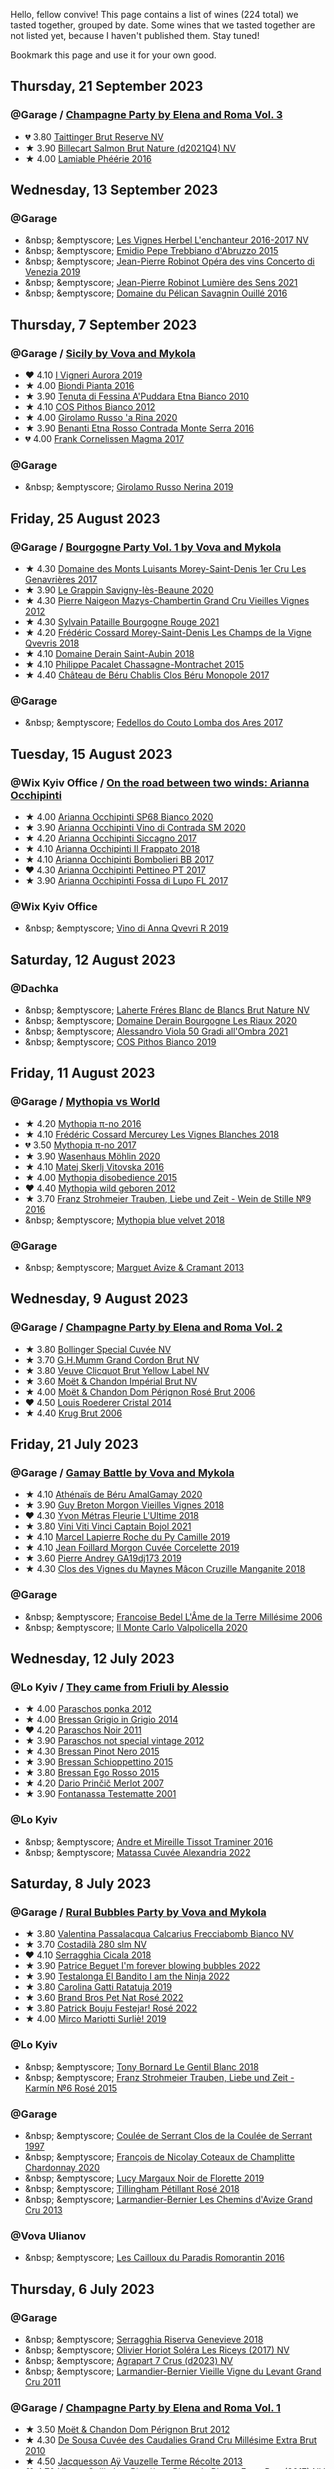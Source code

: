 Hello, fellow convive! This page contains a list of wines (224 total) we tasted together, grouped by date. Some wines that we tasted together are not listed yet, because I haven't published them. Stay tuned!

Bookmark this page and use it for your own good.

#+begin_export html
<div class="rating-list">
#+end_export

** Thursday, 21 September 2023

*** @Garage / [[barberry:/posts/2023-09-21-champagne][Champagne Party by Elena and Roma Vol. 3]]

- 💔 3.80 [[barberry:/wines/303d09ba-ded9-49b8-a09b-4f89b6607da6][Taittinger Brut Reserve NV]]
- ★ 3.90 [[barberry:/wines/8b577415-87ab-4024-b4fc-dd82699e3ba2][Billecart Salmon Brut Nature (d2021Q4) NV]]
- ★ 4.00 [[barberry:/wines/ac0dd982-a094-4007-86ec-920104063d88][Lamiable Phéérie 2016]]

** Wednesday, 13 September 2023

*** @Garage

- &nbsp; &emptyscore; [[barberry:/wines/9d6514e5-c610-4f57-892e-96d0fbb37765][Les Vignes Herbel L'enchanteur 2016-2017 NV]]
- &nbsp; &emptyscore; [[barberry:/wines/fc7a0196-0453-4b31-acf9-23306701f7cb][Emidio Pepe Trebbiano d'Abruzzo 2015]]
- &nbsp; &emptyscore; [[barberry:/wines/90fb4150-2f34-4998-b967-0b5a8f0c8205][Jean-Pierre Robinot Opéra des vins Concerto di Venezia 2019]]
- &nbsp; &emptyscore; [[barberry:/wines/c96865d9-7cab-447c-943d-d7c274f46af7][Jean-Pierre Robinot Lumière des Sens 2021]]
- &nbsp; &emptyscore; [[barberry:/wines/4c7ebcd8-9f6a-4158-aff7-ac66179a984f][Domaine du Pélican Savagnin Ouillé 2016]]

** Thursday,  7 September 2023

*** @Garage / [[barberry:/posts/2023-09-07-sicily][Sicily by Vova and Mykola]]

- ❤️ 4.10 [[barberry:/wines/7255156f-7c94-489d-99c3-8ad58578a1df][I Vigneri Aurora 2019]]
- ★ 4.00 [[barberry:/wines/7e5da588-065f-413e-b9e2-a6540a082a8e][Biondi Pianta 2016]]
- ★ 3.90 [[barberry:/wines/f29ce812-d84b-48fb-b0bb-c8e85e092719][Tenuta di Fessina A'Puddara Etna Bianco 2010]]
- ★ 4.10 [[barberry:/wines/f7795b1b-bbbf-42d4-888f-19ae004bb5e8][COS Pithos Bianco 2012]]
- ★ 4.00 [[barberry:/wines/31191255-35aa-4eca-bac3-0f330492bc41][Girolamo Russo 'a Rina 2020]]
- ★ 3.90 [[barberry:/wines/b8803c15-f4ac-4fe4-9b7d-0c1c02cedc84][Benanti Etna Rosso Contrada Monte Serra 2016]]
- 💔 4.00 [[barberry:/wines/bdee0912-7a56-49ed-a1e0-b0c4b7ede659][Frank Cornelissen Magma 2017]]

*** @Garage

- &nbsp; &emptyscore; [[barberry:/wines/ed73cfa5-b2a1-4237-9eb7-e40202f66443][Girolamo Russo Nerina 2019]]

** Friday, 25 August 2023

*** @Garage / [[barberry:/posts/2023-08-25-bourgogne][Bourgogne Party Vol. 1 by Vova and Mykola]]

- ★ 4.30 [[barberry:/wines/ca3e91bb-2f99-495d-8559-599df1f3098c][Domaine des Monts Luisants Morey-Saint-Denis 1er Cru Les Genavrières 2017]]
- ★ 3.90 [[barberry:/wines/96250da7-a202-475f-a80d-f6876c7b8c71][Le Grappin Savigny-lès-Beaune 2020]]
- ★ 4.30 [[barberry:/wines/33a5af69-7480-4f2e-97a9-d47800b40237][Pierre Naigeon Mazys-Chambertin Grand Cru Vieilles Vignes 2012]]
- ★ 4.30 [[barberry:/wines/d6b279bf-47ed-4b37-b3a7-b042cfb53eca][Sylvain Pataille Bourgogne Rouge 2021]]
- ★ 4.20 [[barberry:/wines/e8807132-9a6c-4d45-b55c-72c6bbf7a5f2][Frédéric Cossard Morey-Saint-Denis Les Champs de la Vigne Qvevris 2018]]
- ★ 4.10 [[barberry:/wines/c9dfb99d-b579-4437-bf84-cc2e9987c7c0][Domaine Derain Saint-Aubin 2018]]
- ★ 4.10 [[barberry:/wines/acfcf3d1-ebba-46c7-8265-06bb6aee4791][Philippe Pacalet Chassagne-Montrachet 2015]]
- ★ 4.40 [[barberry:/wines/c4370dd3-fe5e-4b75-89f4-6eb7592a889d][Château de Béru Chablis Clos Béru Monopole 2017]]

*** @Garage

- &nbsp; &emptyscore; [[barberry:/wines/5599b29d-ec02-4869-8d18-1e2eff71636e][Fedellos do Couto Lomba dos Ares 2017]]

** Tuesday, 15 August 2023

*** @Wix Kyiv Office / [[barberry:/posts/2023-08-15-occhipinti][On the road between two winds: Arianna Occhipinti]]

- ★ 4.00 [[barberry:/wines/fe7baaab-b6e1-43c7-b475-2fbacc3e84d4][Arianna Occhipinti SP68 Bianco 2020]]
- ★ 3.90 [[barberry:/wines/e9577901-8db7-4178-bc60-462ccdee35c3][Arianna Occhipinti Vino di Contrada SM 2020]]
- ★ 4.20 [[barberry:/wines/958808fe-25a7-402e-84f6-4fd05aa9d23a][Arianna Occhipinti Siccagno 2017]]
- ★ 4.10 [[barberry:/wines/9368685a-9c95-4099-a7a3-0662a2a8ce99][Arianna Occhipinti Il Frappato 2018]]
- ★ 4.10 [[barberry:/wines/004fb7af-4256-490e-b511-b860c0dc5f78][Arianna Occhipinti Bombolieri BB 2017]]
- ❤️ 4.30 [[barberry:/wines/d84a421b-e4f0-4c9b-a2d3-0735f7d1f378][Arianna Occhipinti Pettineo PT 2017]]
- ★ 3.90 [[barberry:/wines/116b633c-dc12-45bf-a6b4-2e7c4a9dfd9e][Arianna Occhipinti Fossa di Lupo FL 2017]]

*** @Wix Kyiv Office

- &nbsp; &emptyscore; [[barberry:/wines/7ec06cdb-acb1-475d-ab6e-1b35196fc785][Vino di Anna Qvevri R 2019]]

** Saturday, 12 August 2023

*** @Dachka

- &nbsp; &emptyscore; [[barberry:/wines/d980d415-7ffe-4f65-8fa4-d52596384a15][Laherte Fréres Blanc de Blancs Brut Nature NV]]
- &nbsp; &emptyscore; [[barberry:/wines/66832d2b-3525-4c0e-ba25-b0269b0779a1][Domaine Derain Bourgogne Les Riaux 2020]]
- &nbsp; &emptyscore; [[barberry:/wines/583eb932-4216-4d50-a6bd-045e60831635][Alessandro Viola 50 Gradi all'Ombra 2021]]
- &nbsp; &emptyscore; [[barberry:/wines/d11e70d5-622e-4d3a-b39a-382d2069fbea][COS Pithos Bianco 2019]]

** Friday, 11 August 2023

*** @Garage / [[barberry:/posts/2023-08-11-mythopia][Mythopia vs World]]

- ★ 4.20 [[barberry:/wines/a1841892-ab47-4703-961c-34c8f52eb524][Mythopia π-no 2016]]
- ★ 4.10 [[barberry:/wines/aca0b4aa-9571-481c-ae37-8be89f762092][Frédéric Cossard Mercurey Les Vignes Blanches 2018]]
- 💔 3.50 [[barberry:/wines/6f1adf24-4822-4073-92be-654bfa3eee1e][Mythopia π-no 2017]]
- ★ 3.90 [[barberry:/wines/89de0ed9-f5e8-4f6e-93a4-d06690f5bf37][Wasenhaus Möhlin 2020]]
- ★ 4.10 [[barberry:/wines/c48a7552-ede9-4edf-a0b3-165c79e215e9][Matej Skerlj Vitovska 2016]]
- ★ 4.00 [[barberry:/wines/c9a7e412-ac75-485f-a47d-3f0dc8d4dd2a][Mythopia disobedience 2015]]
- ❤️ 4.40 [[barberry:/wines/0da122cb-5e6d-4bdf-9f12-4c9b3c086830][Mythopia wild geboren 2012]]
- ★ 3.70 [[barberry:/wines/8b0394fe-ab75-4cb0-a94e-7f33a8f2f2df][Franz Strohmeier Trauben, Liebe und Zeit - Wein de Stille №9 2016]]
- &nbsp; &emptyscore; [[barberry:/wines/47dd7758-7c6c-424b-81cc-b76f4168d202][Mythopia blue velvet 2018]]

*** @Garage

- &nbsp; &emptyscore; [[barberry:/wines/9efd13a4-c59a-4365-946a-53fa0685a9ee][Marguet Avize & Cramant 2013]]

** Wednesday,  9 August 2023

*** @Garage / [[barberry:/posts/2023-08-09-champagne][Champagne Party by Elena and Roma Vol. 2]]

- ★ 3.80 [[barberry:/wines/e73363c3-7522-43f3-9641-fb0cb78a5a6d][Bollinger Special Cuvée NV]]
- ★ 3.70 [[barberry:/wines/06bc57b8-6eb2-40ce-97f1-196a398528e0][G.H.Mumm Grand Cordon Brut NV]]
- ★ 3.80 [[barberry:/wines/8dea852e-f5bb-437a-bfb9-13a98e4841f1][Veuve Clicquot Brut Yellow Label NV]]
- ★ 3.60 [[barberry:/wines/63fa302c-4073-49b1-99ed-3228df8edac1][Moët & Chandon Impérial Brut NV]]
- ★ 4.00 [[barberry:/wines/e3b6939f-46d3-47ee-9858-f92631091fa6][Moët & Chandon Dom Pérignon Rosé Brut 2006]]
- ❤️ 4.50 [[barberry:/wines/3cbe90fc-b88d-4d93-8581-c471753af852][Louis Roederer Cristal 2014]]
- ★ 4.40 [[barberry:/wines/429ced3e-5562-41bf-be16-ea97086b244a][Krug Brut 2006]]

** Friday, 21 July 2023

*** @Garage / [[barberry:/posts/2023-07-21-gamay-battle][Gamay Battle by Vova and Mykola]]

- ★ 4.10 [[barberry:/wines/e5a95059-61f4-464e-9bfc-0c9d7ed5e78b][Athénaïs de Béru AmalGamay 2020]]
- ★ 3.90 [[barberry:/wines/d5824ae6-519f-453f-996e-c597863bed7f][Guy Breton Morgon Vieilles Vignes 2018]]
- ❤️ 4.30 [[barberry:/wines/2cc9be11-43ec-49bd-8422-8bf48d2e66d4][Yvon Métras Fleurie L'Ultime 2018]]
- ★ 3.80 [[barberry:/wines/3c2079c8-c2f4-44dd-bd7a-0d7117eb6cca][Vini Viti Vinci Captain Bojol 2021]]
- ★ 4.10 [[barberry:/wines/f9da1720-8759-4190-a364-17bea8ad743e][Marcel Lapierre Roche du Py Camille 2019]]
- ★ 4.10 [[barberry:/wines/0fc1ad68-f002-4840-8fa8-d80c0e7f6b61][Jean Foillard Morgon Cuvée Corcelette 2019]]
- ★ 3.60 [[barberry:/wines/3069631c-1eaa-480f-bb0b-55690f0e9f0e][Pierre Andrey GA19dj173 2019]]
- ★ 4.30 [[barberry:/wines/ec09271b-76bc-416a-a563-07ba09e8946d][Clos des Vignes du Maynes Mâcon Cruzille Manganite 2018]]

*** @Garage

- &nbsp; &emptyscore; [[barberry:/wines/ca7dc126-0ea4-4245-93db-f07a87301a7e][Francoise Bedel L'Âme de la Terre Millésime 2006]]
- &nbsp; &emptyscore; [[barberry:/wines/f6b0f7c9-4777-46d8-bf8d-b6417d097d98][Il Monte Carlo Valpolicella 2020]]

** Wednesday, 12 July 2023

*** @Lo Kyiv / [[barberry:/posts/2023-07-12-friulano][They came from Friuli by Alessio]]

- ★ 4.00 [[barberry:/wines/cae4a524-5ede-478f-8444-319c156db522][Paraschos ponka 2012]]
- ★ 4.00 [[barberry:/wines/cdf40888-c2da-4f03-8017-7b0bb23b2aac][Bressan Grigio in Grigio 2014]]
- ❤️ 4.20 [[barberry:/wines/8a289b1c-eda1-470c-8622-49175f0c3da7][Paraschos Noir 2011]]
- ★ 3.90 [[barberry:/wines/1b3c3cb3-8ec6-448d-bdef-bc90c0b3aa61][Paraschos not special vintage 2012]]
- ★ 4.30 [[barberry:/wines/c895dd93-47f0-4f68-b56d-fc72b474cdf6][Bressan Pinot Nero 2015]]
- ★ 3.90 [[barberry:/wines/807634e1-5872-48b4-8409-8c84f34a5465][Bressan Schioppettino 2015]]
- ★ 3.80 [[barberry:/wines/8465606a-a93d-4081-924d-1c8f424c34db][Bressan Ego Rosso 2015]]
- ★ 4.20 [[barberry:/wines/f7a994bf-dd3c-45c1-8bd1-0b11ecbdb5d2][Dario Prinčič Merlot 2007]]
- ★ 3.90 [[barberry:/wines/52815cf9-18ad-4ea9-b7c4-d84930e152c8][Fontanassa Testematte 2001]]

*** @Lo Kyiv

- &nbsp; &emptyscore; [[barberry:/wines/178219e6-ed16-4c47-8a79-5a02a72cabea][Andre et Mireille Tissot Traminer 2016]]
- &nbsp; &emptyscore; [[barberry:/wines/4404c132-25a8-4b7c-b625-4dd7a6ef7919][Matassa Cuvée Alexandria 2022]]

** Saturday,  8 July 2023

*** @Garage / [[barberry:/posts/2023-07-08-pet-nat][Rural Bubbles Party by Vova and Mykola]]

- ★ 3.80 [[barberry:/wines/675148ff-d8b1-4723-8424-b78770944cbe][Valentina Passalacqua Calcarius Frecciabomb Bianco NV]]
- ★ 3.70 [[barberry:/wines/d6c593fa-52e7-46db-9097-fe38802ee9d5][Costadilà 280 slm NV]]
- ❤️ 4.10 [[barberry:/wines/1c45bc14-0d03-417e-80a4-36efc1be4efd][Serragghia Cicala 2018]]
- ★ 3.90 [[barberry:/wines/6602d63b-3040-46b1-a081-70eefe38791c][Patrice Beguet I'm forever blowing bubbles 2022]]
- ★ 3.90 [[barberry:/wines/8f825abb-5543-40ac-a42d-44fd1edf1a7d][Testalonga El Bandito I am the Ninja 2022]]
- ★ 3.80 [[barberry:/wines/de336dac-6879-45bd-9560-ab6423130b73][Carolina Gatti Ratatuja 2019]]
- ★ 3.60 [[barberry:/wines/aef4b9d1-1b0a-4842-814e-0ff57b0aa8c8][Brand Bros Pet Nat Rosé 2022]]
- ★ 3.80 [[barberry:/wines/80d58398-afa8-4233-bf27-49bd161cfc3e][Patrick Bouju Festejar! Rosé 2022]]
- ★ 4.00 [[barberry:/wines/9673e4ec-68c1-4473-a5d1-efc7f31db2b2][Mirco Mariotti Surliè! 2019]]

*** @Lo Kyiv

- &nbsp; &emptyscore; [[barberry:/wines/37339c79-e551-4525-b53a-bb1ac8933dc5][Tony Bornard Le Gentil Blanc 2018]]
- &nbsp; &emptyscore; [[barberry:/wines/91725b6f-e4cb-42b5-9f90-aa2654a1ddcd][Franz Strohmeier Trauben, Liebe und Zeit - Karmín №6 Rosé 2015]]

*** @Garage

- &nbsp; &emptyscore; [[barberry:/wines/62f35f55-46bc-4602-bc2a-0c0f341ccacd][Coulée de Serrant Clos de la Coulée de Serrant 1997]]
- &nbsp; &emptyscore; [[barberry:/wines/abd73c13-3df1-4a21-82de-3091f02ba70b][François de Nicolay Coteaux de Champlitte Chardonnay 2020]]
- &nbsp; &emptyscore; [[barberry:/wines/98953414-b1c1-49cb-a48e-e4a0e2593565][Lucy Margaux Noir de Florette 2019]]
- &nbsp; &emptyscore; [[barberry:/wines/fd656036-c909-47bb-bdc5-bf3a8130f818][Tillingham Pétillant Rosé 2018]]
- &nbsp; &emptyscore; [[barberry:/wines/0e482249-2a2f-449e-a4e4-3d453d701545][Larmandier-Bernier Les Chemins d'Avize Grand Cru 2013]]

*** @Vova Ulianov

- &nbsp; &emptyscore; [[barberry:/wines/44de83a3-4c78-443b-af65-152f99403a2c][Les Cailloux du Paradis Romorantin 2016]]

** Thursday,  6 July 2023

*** @Garage

- &nbsp; &emptyscore; [[barberry:/wines/1636ea07-d668-427c-bbec-2a136f583cef][Serragghia Riserva Genevieve 2018]]
- &nbsp; &emptyscore; [[barberry:/wines/607bc6ed-38a9-4990-b903-3a71e04ae483][Olivier Horiot Soléra Les Riceys (2017) NV]]
- &nbsp; &emptyscore; [[barberry:/wines/4ee4bd99-7f04-4c20-a993-5de186c6b070][Agrapart 7 Crus (d2023) NV]]
- &nbsp; &emptyscore; [[barberry:/wines/25ec5524-ecf1-43d8-a773-a13105066de9][Larmandier-Bernier Vieille Vigne du Levant Grand Cru 2011]]

*** @Garage / [[barberry:/posts/2023-07-06-champagne][Champagne Party by Elena and Roma Vol. 1]]

- ★ 3.50 [[barberry:/wines/54ea850f-731f-4b10-baa9-68ce65464054][Moët & Chandon Dom Pérignon Brut 2012]]
- ★ 4.30 [[barberry:/wines/53cf2258-cbbe-44dc-99a0-5bc6eaf61d04][De Sousa Cuvée des Caudalies Grand Cru Millésime Extra Brut 2010]]
- ★ 4.50 [[barberry:/wines/3f06a9b5-cc2a-4e14-b96b-50cb37f7df46][Jacquesson Aÿ Vauzelle Terme Récolte 2013]]
- ❤️ 4.70 [[barberry:/wines/9e587f67-5955-46b7-98d2-6c4c82715685][Ulysse Collin Les Pierrières Blanc de Blancs Extra Brut (2017) NV]]
- ★ 4.40 [[barberry:/wines/d0ea2337-7d61-451b-bf4b-978d2bf34ee1][Bruno Paillard N.P.U. 2008]]
- ★ 4.00 [[barberry:/wines/48f6d914-0ac3-4d79-a5bc-4c384f163db0][Vilmart & Cie Emotion 2012]]
- ★ 4.20 [[barberry:/wines/ac08ddd3-87c9-4e9e-bcb7-2d59da63cec0][Jacques Selosse Exquise Sec NV]]

** Tuesday,  4 July 2023

*** @Garage / [[barberry:/posts/2023-07-04-mixed-bag][Mixed Bag Vol. 8]]

- ★ 3.90 [[barberry:/wines/54aaa7a2-2d02-4d12-9892-e2154b42339b][Aphros Phaunus Pet Nat Brut 2020]]
- ★ 4.00 [[barberry:/wines/6bc9fea8-41bf-4e23-a34a-c0f80a5017e6][Bott Frigyes Juhfark 2019]]
- ★ 3.80 [[barberry:/wines/b9208a9f-b71d-4e49-a3f4-f2cc720a74ab][Weinbau Wenzel Furmint Ried Vogelsang 2018]]
- ★ 4.30 [[barberry:/wines/77878044-246d-4fb2-9475-6d8044a24f46][Domaine de la Taille Aux Loups Montlouis Sur Loire Clos de Mosny Monopole 2021]]
- ❤️ 4.50 [[barberry:/wines/97e16400-52f3-4223-b49b-f3aa8db37411][Domaine de la Taille Aux Loups Montlouis Sur Loire Clos de Mosny Monopole 2018]]
- ★ 3.70 [[barberry:/wines/419d4870-6c3b-4bdc-9005-4b99b36e2ded][Errazuriz Aconcagua Costa Chardonnay 2016]]
- ★ 3.90 [[barberry:/wines/e505c724-2b49-4a9d-ae1e-837602b3dd32][Bret Brothers Macon-Villages Terroirs du Maconnais 2021]]
- ★ 3.90 [[barberry:/wines/d85e8c99-c857-4754-bda0-5640e29e96be][Pierre-Yves Colin-Morey Saint-Aubin Premier Cru La Chateniere 2020]]
- ★ 4.00 [[barberry:/wines/5cb54c3d-b813-4ffd-b813-5961e3273f40][Santo Wines Santorini Nykteri 2021]]

*** @Garage

- &nbsp; &emptyscore; [[barberry:/wines/5da4035d-8384-49f4-baec-5b98fec5bfd5][Françoise Bedel Jouvence 2012]]

** Friday, 30 June 2023

*** @Garage / [[barberry:/posts/2023-06-30-qvevri][Qvevri not Qvevri by Ivan Omelchenko]]

- ❤️ 4.10 [[barberry:/wines/e343be52-bee1-4d33-aa4f-63dee3e8d8a4][Domaine de Chassorney Saint-Romain Combe Bazin 2020]]
- ★ 4.00 [[barberry:/wines/a8ec8816-1a2f-471d-a57e-aa8d5ca5550d][Domaine de Chassorney Saint-Romain Combe Bazin Qvevris 2020]]
- ★ 3.80 [[barberry:/wines/cadec190-bdd1-4a2c-8d58-8e8d47cf1316][Domaine de Chassorney Saint-Romain Rouge Sous Roches 2020]]
- ★ 3.90 [[barberry:/wines/f88d9454-ce7a-4e83-a3cc-f8afe6622083][Domaine de Chassorney Saint-Romain Rouge Sous Roches Qvevris 2020]]
- ★ 4.20 [[barberry:/wines/32096c0a-1b08-4f19-8822-b647c4464ba3][Domaine de Chassorney Volnay Rouge 2018]]
- ★ 4.10 [[barberry:/wines/57a57940-2f64-4413-bfcd-50bb71e625b8][Domaine de Chassorney Volnay Rouge Qvevris 2018]]

*** @Garage

- &nbsp; &emptyscore; [[barberry:/wines/38bbfd42-6255-48c2-ba83-36b29c9e2b2b][2Naturkinder Bacchus Pet Nat 2022]]
- &nbsp; &emptyscore; [[barberry:/wines/9a397c29-f2e6-484f-a732-457c18f5280c][Chandon de Briailles Savigny-lès-Beaune 1er cru Les Lavières 2020]]

** Tuesday, 27 June 2023

*** @Garage / [[barberry:/posts/2023-06-27-clos-du-tue-boeuf][Clos du Tue-Boeuf Party by Mykola Chobanu]]

- ❤️ 4.20 [[barberry:/wines/9c4c0af0-04d5-4e1c-aa3f-6e1321b7f19b][Clos du Tue-Boeuf Pineau de Loire 2021]]
- ★ 4.00 [[barberry:/wines/171c39e5-a699-44d2-9f16-56e5a8a4b33e][Clos du Tue-Boeuf Cheverny Frileuse 2018]]
- ★ 3.80 [[barberry:/wines/95e0ec05-1f0f-4b3a-ab38-c419340eba94][Clos du Tue-Boeuf Le Petit Buisson 2022]]
- ★ 3.90 [[barberry:/wines/6e694054-20c9-4a92-bd62-305742dd9f57][Clos du Tue-Boeuf Le Brin de Chèvre Menu Pineau 2018]]
- ★ 3.70 [[barberry:/wines/2c8508da-073d-4c8b-984d-c6589ecf5bd6][Clos du Tue-Boeuf Vin Rosé 2022]]
- ★ 3.90 [[barberry:/wines/3d19c153-8338-4879-9f86-882b312f6ea4][Clos du Tue-Boeuf Vin Rouge 2022]]
- ★ 3.80 [[barberry:/wines/55f9514b-ac4d-4fd2-8df7-40aa9d077334][Clos du Tue-Boeuf Vin Rouge 2021]]
- ★ 4.00 [[barberry:/wines/a52d80dc-df32-4f09-aab8-a282a7db1b40][Clos du Tue-Boeuf Cheverny Rouillon 2022]]
- ★ 3.60 [[barberry:/wines/70da4cb5-6bf9-4fba-b3c1-8c495aa4be57][Clos du Tue-Boeuf Grenache 2021]]

*** @Garage

- &nbsp; &emptyscore; [[barberry:/wines/c5974f33-5917-4a82-b4b7-c130a686a175][Tillingham Pinot Blanc 2018]]
- &nbsp; &emptyscore; [[barberry:/wines/a02196dc-8a44-4bc5-91e0-7a51816b9971][Les Cailloux du Paradis Le Pinot Noir 2016]]

** Friday, 16 June 2023

*** @Garage / [[barberry:/posts/2023-06-16-jura][Jura Party by Vova Ulianov]]

- ★ 4.00 [[barberry:/wines/70d061f4-9ef9-4c2e-835f-154c08d37a54][Patrice Beguet Silk Blue 2020]]
- ★ 4.20 [[barberry:/wines/90889309-ef90-4e61-ba6d-49c3ca3f1c2f][Domaine de Saint Pierre Le Rouge 2019]]
- ★ 4.20 [[barberry:/wines/53079401-633d-49af-b4df-621f50852007][Domaine de Saint Pierre Les Gaudrettes 2020]]
- ★ 4.00 [[barberry:/wines/a7426870-7f6d-41c1-bb8b-fa00a3a344f6][Les Bottes Rouges La Pépée 2018]]
- ★ 4.40 [[barberry:/wines/ead0b45d-2239-4dcc-9254-5f3f4cb486cf][Les Bottes Rouges face b 2017]]
- ❤️ 4.50 [[barberry:/wines/f022ae6b-698b-4e7e-8aa9-a742bfc055c1][Renaud Bruyère & Adeline Houillon Arbois Blanc Les Nouvelles Chardonnay 2016]]
- ★ 4.50 [[barberry:/wines/e4351bcf-6fd6-4b71-b3ac-acf63e9c45e1][Renaud Bruyère & Adeline Houillon Arbois Blanc Pupillin Savagnin 2014]]
- ★ 3.90 [[barberry:/wines/63bdc2e5-da6f-4871-861a-57ba37a4c3f5][Domaine de la Touraize Savagnin oxydatif 2016]]

*** @Garage

- &nbsp; &emptyscore; [[barberry:/wines/dc4e8325-8cb6-4d9a-a68a-3695a56388ad][Fazenda Agricola Augalevada Mercenario branco 2021]]
- &nbsp; &emptyscore; [[barberry:/wines/ce308c98-42d1-46a8-bb8d-7e47a71b288d][Domaine des Cavarodes Vin de Pays de Franche-Comté Blanc 2018]]

** Thursday,  8 June 2023

*** @Favourite Uncle

- &nbsp; &emptyscore; [[barberry:/wines/9f44d705-621b-41dd-a6c3-85b61df98b2f][COS Vittoria Rosso Delle Fontane 2018]]
- &nbsp; &emptyscore; [[barberry:/wines/aa85285a-3702-4e6e-84c9-2c07e6612339][COS Pithos Rosso 2021]]
- &nbsp; &emptyscore; [[barberry:/wines/08651d33-c1c3-4e5d-bdf8-5a400349630a][COS Frappato 2021]]
- &nbsp; &emptyscore; [[barberry:/wines/6ff1725c-0ece-4af4-a70c-4c70d153c345][COS Cerasuolo di Vittoria Classico 2020]]
- &nbsp; &emptyscore; [[barberry:/wines/b701a9ea-9bea-4b05-a9f7-de9f41256240][COS Cerasuolo di Vittoria Classico 2010]]
- &nbsp; &emptyscore; [[barberry:/wines/6b881a7a-009e-4f9a-bb25-c1ef800c126e][COS Cerasuolo di Vittoria Classico 2017]]
- &nbsp; &emptyscore; [[barberry:/wines/026a9185-2ba0-46b7-a451-023a25544f08][COS Contrada 2018]]

** Friday,  2 June 2023

*** @Garage / [[barberry:/posts/2023-06-02-champagne][Champagne Party by Vova Vol. 1]]

- ★ 4.00 [[barberry:/wines/7bc042b7-6842-4e32-936a-ea5458eba6b6][Benoît Déhu Cuvée de La Rue Des Noyers NV]]
- ❤️ 4.30 [[barberry:/wines/ca7dc126-0ea4-4245-93db-f07a87301a7e][Francoise Bedel L'Âme de la Terre Millésime 2006]]
- ★ 4.20 [[barberry:/wines/3855b6f0-a2e9-4c92-952b-65ba8e335ada][Jacques Lassaigne La Colline Inspirée NV]]
- ★ 4.10 [[barberry:/wines/e27c8b9d-c616-4119-a6f8-353c25e056f2][Benoît Déhu Cuvée de L'orme NV]]
- ★ 4.00 [[barberry:/wines/e2def7db-4717-4c1d-b5af-403adf8f510d][Olivier Horiot Metisse (2017) NV]]
- ★ 4.40 [[barberry:/wines/b7f8ea50-cad4-49cb-8fcb-e60a8893fe55][Olivier Horiot Seve Blanc de Noirs 2014]]
- ★ 4.20 [[barberry:/wines/df4c17e5-a9ab-43f4-85d8-b1a117a42807][Ulysse Collin Les Pierrières Blanc de Blancs Extra Brut (2015) NV]]
- ★ 4.10 [[barberry:/wines/8caf7cbe-9849-4294-a90d-a69f1bbc88e7][Jacques Lassaigne Le Cotet NV]]
- ★ 4.30 [[barberry:/wines/bb79b28b-059f-4043-8ecf-3ba04ecd892a][Francoise Bedel Comme Autrefois 2005]]

*** @Garage

- &nbsp; &emptyscore; [[barberry:/wines/2861624c-ddf9-437f-b324-7d38c3af0f3e][Pattes Loup Chablis 1er Cru Butteaux 2018]]
- &nbsp; &emptyscore; [[barberry:/wines/8254e571-c194-4f78-b5f4-8067b4ddcdcb][Domaine des Cavarodes Arbois Chardonnay 2017]]

** Friday, 19 May 2023

*** @Selyam / [[barberry:/posts/2023-05-19-bourgogne][Bourgogne Party by Vova Ulianov]]

- ★ 4.20 [[barberry:/wines/09076807-7810-4972-abf9-09e3906da7f4][Philippe Pacalet Vosne-Romanée 1er Cru Les Chaumes 2016]]
- ★ 4.30 [[barberry:/wines/055df196-2f0a-462a-9be5-09fa24b17517][Chandon de Briailles Pernand-Vergelesses 1er Cru Les Vergelesses 2019]]
- ★ 3.90 [[barberry:/wines/5f88de32-8150-4607-af07-3848c0d6c41c][Domaine Derain Pommard Les Petits Noizons 2018]]
- ★ 4.00 [[barberry:/wines/0d85ef4c-700d-4cfc-8ce6-8dc5c4b67cd7][Sylvain Pataille Marsannay Chardonnay rose 2020]]
- ❤️ 4.30 [[barberry:/wines/22817b83-a52e-4fd9-9488-0f0ccd9367af][Frédéric Cossard Puligny-Montrachet 1er Cru Les Folatières 2018]]
- ★ 4.00 [[barberry:/wines/3d8379e9-7c33-49e2-b448-e391ae312b0c][Leroy Bourgogne Blanc 2017]]
- ★ 4.20 [[barberry:/wines/c43f0a9e-3443-40f4-9c4c-8878f6493227][Domaine de Chassorney Saint-Romain Combe Bazin Qvevris 2018]]
- ★ 4.40 [[barberry:/wines/1738b330-3bd8-4459-8c16-3e6f164b2b26][Alice et Olivier De Moor Chablis 1er Cru Vau de Vey 2018]]

** Friday,  5 May 2023

*** @Garage / [[barberry:/posts/2023-05-05-chenin-blanc][Chenin Blanc Party by Vova Ulianov]]

- ★ 4.00 [[barberry:/wines/01025fcf-ae2c-4a42-8d0e-1b6d9c5207cf][Domaine Patrick Baudouin Savennières Bellevue 2018]]
- ★ 4.00 [[barberry:/wines/256ef92e-de3a-4f87-b669-041175420aa6][Coulée de Serrant Clos de la Coulée de Serrant 2017]]
- ★ 4.50 [[barberry:/wines/2e3a144b-504a-4d4d-83d6-8551084cbed2][Domaine de la Taille Aux Loups Bretonniere Cuvée Parcellaire Monopole 2021]]
- ❤️ 4.60 [[barberry:/wines/37112ddf-9b53-4c56-8e36-c71002ea06ab][Stephane Bernaudeau Les Coqueries 2019]]
- ★ 3.00 [[barberry:/wines/69b6a7f9-4741-49e1-9804-2a90b3f177cc][Domaine Le Briseau Kharakter 2018]]
- ★ 4.30 [[barberry:/wines/6b86dd6e-8d5c-4bba-9ef3-d86a42cd0fe2][Stephane Bernaudeau Les Onglés 2019]]
- ★ 4.20 [[barberry:/wines/5cc200a2-74dc-4d09-915f-bc4240a5c15f][Domaine Huet Clos du Bourg Demi-Sec 2017]]
- ★ 4.10 [[barberry:/wines/cbe859e6-edcd-41a3-9d72-3a4bfb4be7bc][Jean-Pierre Robinot l'Ange Vin L'iris 2019]]
- ★ 3.80 [[barberry:/wines/30e2bafe-08f1-45a1-b7f4-91d93b5e1488][Domaine Breton La Dilettante 2018]]
- ★ 4.20 [[barberry:/wines/ae9964d3-35ea-41d6-ba06-cebdc91f52fc][Rene Mosse Savennières Arena 2019]]

*** @Garage

- &nbsp; &emptyscore; [[barberry:/wines/da4e356a-f465-4ba5-996c-2f97a9dab5f7][Denavolo Mansano 2021]]

** Thursday, 27 April 2023

*** @Kyiv

- &nbsp; &emptyscore; [[barberry:/wines/69dc0d5b-9597-4583-9989-052c4ad19c05][Tony Bornard la Chamade 2020]]
- &nbsp; &emptyscore; [[barberry:/wines/68b46702-763b-42fa-b3c4-4d5b310fe988][Tony Bornard le Ginglet 2019]]
- &nbsp; &emptyscore; [[barberry:/wines/088ced42-a160-48f6-a4fb-b3ee497a2627][Tony Bornard le Ginglet 2020]]
- &nbsp; &emptyscore; [[barberry:/wines/18504209-097a-41cc-b6ac-e1cf5d449b37][Tony Bornard les Gaudrettes Troisième Tirage 2018]]
- &nbsp; &emptyscore; [[barberry:/wines/939baa58-54d8-4750-b951-e8b000c87f19][Tony Bornard Point barre 2020]]
- &nbsp; &emptyscore; [[barberry:/wines/5861ed11-c509-4a3d-8446-3687b6d5fd03][Philippe Bornard Melon le Rouge-queue 2015]]
- &nbsp; &emptyscore; [[barberry:/wines/4cb1a6b0-47f1-45db-b62c-89af3512213e][Tony Bornard le Pinot noir 2018]]
- &nbsp; &emptyscore; [[barberry:/wines/113057d7-a5f2-4969-93b9-49dc6f919d6b][Tony Bornard l'Aide mémoire 2019]]
- &nbsp; &emptyscore; [[barberry:/wines/c28d1e1e-048a-4143-ada1-bcf192a5285a][Tony Bornard les Marnes 2016]]
- &nbsp; &emptyscore; [[barberry:/wines/1ea0718e-34ae-4d3d-9d95-c51a388ed6a9][Tony Bornard la Chamade 2018]]

** Tuesday, 18 April 2023

*** @Wix Kyiv Office / [[barberry:/posts/2023-04-18-tondonia][A taste of Tondonia]]

- ★ 4.10 [[barberry:/wines/3fb511fa-b0d8-45e4-b873-bd1edd50a543][R. López de Heredia Viña Bosconia Reserva 2011]]
- 💔 3.90 [[barberry:/wines/849dafd4-c8d6-4ec7-a265-25ccf1f72e32][R. López de Heredia Viña Cubillo Crianza 2014]]
- ★ 4.30 [[barberry:/wines/1a2df79b-c2e6-4bbd-b4fe-013b511fa05d][R. López de Heredia Viña Gravonia Blanco Crianza 2014]]
- ★ 4.40 [[barberry:/wines/ca7b2b58-fb6d-4110-84f0-aa8b6c7ed3dc][R. López de Heredia Viña Tondonia Blanco Reserva 2011]]
- ★ 3.90 [[barberry:/wines/7c02f810-b722-492d-a23e-40c1c1ef41f4][R. López de Heredia Viña Tondonia Tinto Reserva 2010]]
- ★ 4.20 [[barberry:/wines/45e8e973-f58a-4fb8-8a72-5230efba1cb6][R. López de Heredia Viña Tondonia Tinto Gran Reserva 2001]]
- ★ 4.00 [[barberry:/wines/dd40e9e7-9060-4e13-ae70-a3c2c946562b][Envínate Lousas Viñas de aldea 2019]]

** Friday, 17 March 2023

*** @Wix Kyiv Office / [[barberry:/posts/2023-03-17-bruno-paillard][Bruno Paillard: Collection Anciens Dégorgements]]

- ★ 3.90 [[barberry:/wines/f0036bf5-0e50-4cd3-b537-2af0978a7c01][Bruno Paillard Première Cuvée (d2022) NV]]
- ★ 4.10 [[barberry:/wines/22b86d9f-0061-4888-8f40-9ecaed828feb][Bruno Paillard Première Cuvée (d2019) NV]]
- ★ 4.20 [[barberry:/wines/24dc4374-1c30-4710-9f15-5c6fd054eef5][Bruno Paillard Première Cuvée (d2017) NV]]
- ★ 4.30 [[barberry:/wines/e411f8b3-02a7-4cb9-b240-f8816237c851][Bruno Paillard Première Cuvée (d2014 May) NV]]
- ★ 4.30 [[barberry:/wines/5af0828d-ba29-4ddf-af8c-96ade35dea35][Alice et Olivier De Moor Chablis Coteau de rosette 2018]]
- ★ 4.30 [[barberry:/wines/26e03947-b9cf-4e81-9b56-e173ee74ed7f][Domaine Daniel-Etienne Defaix Chablis Premier Cru Les Lys 2009]]
- &nbsp; &emptyscore; [[barberry:/wines/124f0b28-e18a-488c-a8b4-776de6c93e37][De Sousa Brut Tradition (d2022) NV]]

** Tuesday, 14 February 2023

*** @Wix Kyiv Office / [[barberry:/posts/2023-02-14-between-collio-and-carso][Between Collio and Carso]]

- 💔 3.90 [[barberry:/wines/1e6aec1c-90f1-4cc6-8cb7-f174abd34fdc][Zidarich Malvasia 2011]]
- ★ 4.60 [[barberry:/wines/8d575670-c594-4f55-b330-6ed0a1e63d3d][Gravner Ribolla Anfora 2004]]
- ★ 4.40 [[barberry:/wines/2d320bfb-05fb-4c2c-9ce8-81b52e6eff76][Gravner Ribolla 2010]]
- ❤️ 4.50 [[barberry:/wines/73ea334f-8f6a-4fec-ad1c-505874003834][Radikon Ribolla 2007]]
- ★ 4.50 [[barberry:/wines/86bad245-61a4-41e5-ad57-05b9f7e568f2][Radikon Jakot 2007]]
- ★ 4.20 [[barberry:/wines/c641c3ee-8721-4752-abe8-692e1e2e91b3][Zidarich Ruje Rosso 2013]]

** Friday, 16 December 2022

*** @Garage

- &nbsp; &emptyscore; [[barberry:/wines/ce0741d1-bf10-4ec2-994d-a86a062bea58][Fedellos do Couto Bastarda 2021]]
- &nbsp; &emptyscore; [[barberry:/wines/d7463ff5-e6fb-4f8e-9b34-e4c3da51157a][Cellers de Can Suriol Azimut Cava Blanc Brut Nature 2020]]
- &nbsp; &emptyscore; [[barberry:/wines/0e00caf9-100e-4789-a9aa-dbe00f82d8af][Domaine des Cavarodes Côtes du Jura Les Lumachelles Rouge 2019]]
- &nbsp; &emptyscore; [[barberry:/wines/892e6330-5d64-47c5-ac84-90ef7be094bc][Buronfosse Chardonnay Marcus 2018]]
- &nbsp; &emptyscore; [[barberry:/wines/a85a1ed5-61aa-48d6-8ef3-2a68e12e2378][Patrice Beguet Three view of a secret 2021]]
- &nbsp; &emptyscore; [[barberry:/wines/3e07d3ab-d122-4eee-94dd-0770a526125b][Les Bottes Rouges Tôt out Tard Ploussard 2018]]
- &nbsp; &emptyscore; [[barberry:/wines/d8cdf174-081b-47a2-8d6b-ef54288feae5][Andre et Mireille Tissot La Mailloche Vin Jaune 2012]]
- &nbsp; &emptyscore; [[barberry:/wines/dae96f2e-0035-42dc-8678-b1caba56fe17][Tony Bornard le Vin de Ploussard ouvre L'esprit 2018]]
- &nbsp; &emptyscore; [[barberry:/wines/e6abd222-5254-45ba-bba6-4eb328431065][Philippe Bornard Savagnin les Chassagnes lieu dit ouillé 2012]]

** Friday,  9 December 2022

*** @Garage

- &nbsp; &emptyscore; [[barberry:/wines/edc0e148-49bc-463f-bbfe-bc4e7eaa708d][Domaine de La Borde Pinostradamus Pinot Noir 2018]]
- &nbsp; &emptyscore; [[barberry:/wines/f1cff90d-27af-4f71-9694-956ca5b8c789][Domaine de La Borde Terre du Lias 2020]]
- &nbsp; &emptyscore; [[barberry:/wines/0c1d7f5c-0ea5-4dab-be1e-34b319f49159][Domaine de La Borde Foudre à Canon 2019]]
- &nbsp; &emptyscore; [[barberry:/wines/42e19eb9-8d28-44a8-a8e5-a034fc225ce4][Domaine de La Borde Terre du Lias 2018]]
- &nbsp; &emptyscore; [[barberry:/wines/96039a14-48c5-427c-ba3e-1e0cb88c9a26][Alfredo Maestro La Cosa - The Thing 2020]]
- &nbsp; &emptyscore; [[barberry:/wines/f2f86ca7-58c8-4afc-96ee-8a2485b26aa7][Domaine de La Borde Vin Jaune 2013]]

#+begin_export html
</div>
#+end_export

